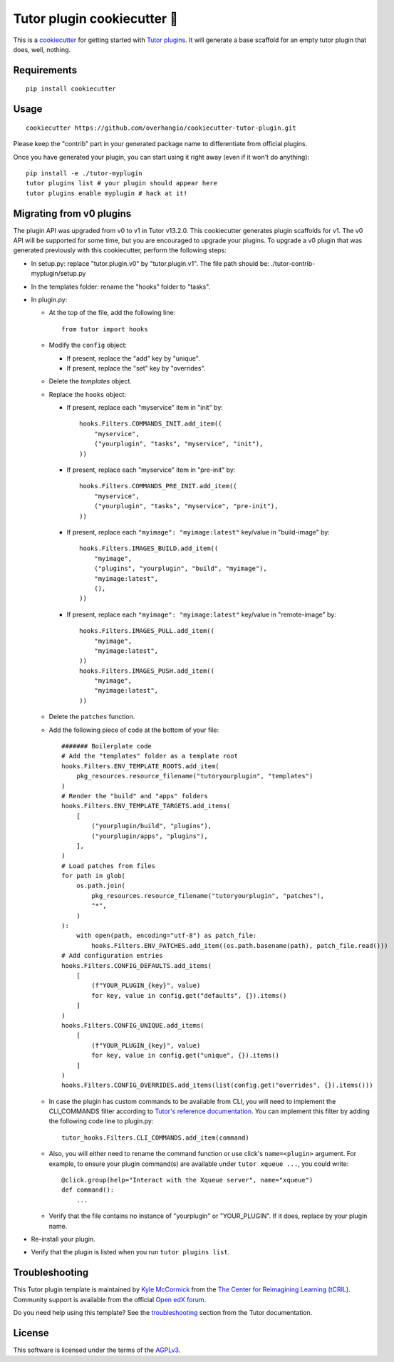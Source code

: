 Tutor plugin cookiecutter 🍪
============================

This is a `cookiecutter <https://cookiecutter.readthedocs.io/en/latest/tutorial2.html>`__ for getting started with `Tutor plugins <https://docs.tutor.overhang.io/plugins.html>`__. It will generate a base scaffold for an empty tutor plugin that does, well, nothing.

Requirements
------------

::

    pip install cookiecutter

Usage
-----

::

    cookiecutter https://github.com/overhangio/cookiecutter-tutor-plugin.git

Please keep the "contrib" part in your generated package name to differentiate from official plugins.

Once you have generated your plugin, you can start using it right away (even if it won't do anything)::

    pip install -e ./tutor-myplugin
    tutor plugins list # your plugin should appear here
    tutor plugins enable myplugin # hack at it!

Migrating from v0 plugins
-------------------------

The plugin API was upgraded from v0 to v1 in Tutor v13.2.0. This cookiecutter generates plugin scaffolds for v1. The v0 API will be supported for some time, but you are encouraged to upgrade your plugins. To upgrade a v0 plugin that was generated previously with this cookiecutter, perform the following steps:

- In setup.py: replace "tutor.plugin.v0" by "tutor.plugin.v1". The file path should be: ./tutor-contrib-myplugin/setup.py

- In the templates folder: rename the "hooks" folder to "tasks".

- In plugin.py:

  - At the top of the file, add the following line::

        from tutor import hooks

  - Modify the ``config`` object:

    - If present, replace the "add" key by "unique".
    - If present, replace the "set" key by "overrides".

  - Delete the `templates` object.

  - Replace the ``hooks`` object:

    - If present, replace each "myservice" item in "init" by::

            hooks.Filters.COMMANDS_INIT.add_item((
                "myservice",
                ("yourplugin", "tasks", "myservice", "init"),
            ))

    - If present, replace each "myservice" item in "pre-init" by::

            hooks.Filters.COMMANDS_PRE_INIT.add_item((
                "myservice",
                ("yourplugin", "tasks", "myservice", "pre-init"),
            ))

    - If present, replace each ``"myimage": "myimage:latest"`` key/value in "build-image" by::

            hooks.Filters.IMAGES_BUILD.add_item((
                "myimage",
                ("plugins", "yourplugin", "build", "myimage"),
                "myimage:latest",
                (),
            ))

    - If present, replace each ``"myimage": "myimage:latest"`` key/value in "remote-image" by::

            hooks.Filters.IMAGES_PULL.add_item((
                "myimage",
                "myimage:latest",
            ))
            hooks.Filters.IMAGES_PUSH.add_item((
                "myimage",
                "myimage:latest",
            ))

  - Delete the ``patches`` function.

  - Add the following piece of code at the bottom of your file::

        ####### Boilerplate code
        # Add the "templates" folder as a template root
        hooks.Filters.ENV_TEMPLATE_ROOTS.add_item(
            pkg_resources.resource_filename("tutoryourplugin", "templates")
        )
        # Render the "build" and "apps" folders
        hooks.Filters.ENV_TEMPLATE_TARGETS.add_items(
            [
                ("yourplugin/build", "plugins"),
                ("yourplugin/apps", "plugins"),
            ],
        )
        # Load patches from files
        for path in glob(
            os.path.join(
                pkg_resources.resource_filename("tutoryourplugin", "patches"),
                "*",
            )
        ):
            with open(path, encoding="utf-8") as patch_file:
                hooks.Filters.ENV_PATCHES.add_item((os.path.basename(path), patch_file.read()))
        # Add configuration entries
        hooks.Filters.CONFIG_DEFAULTS.add_items(
            [
                (f"YOUR_PLUGIN_{key}", value)
                for key, value in config.get("defaults", {}).items()
            ]
        )
        hooks.Filters.CONFIG_UNIQUE.add_items(
            [
                (f"YOUR_PLUGIN_{key}", value)
                for key, value in config.get("unique", {}).items()
            ]
        )
        hooks.Filters.CONFIG_OVERRIDES.add_items(list(config.get("overrides", {}).items()))

  - In case the plugin has custom commands to be available from CLI, you will need to implement the CLI_COMMANDS filter according
    to `Tutor's reference documentation <https://docs.tutor.overhang.io/reference/api/hooks/consts.html#tutor.hooks.Filters.CLI_COMMANDS>`__.
    You can implement this filter by adding the following code line to plugin.py::
          tutor_hooks.Filters.CLI_COMMANDS.add_item(command)

  - Also, you will either need to rename the command function or use click's ``name=<plugin>`` argument.
    For example, to ensure your plugin command(s) are available under ``tutor xqueue ...``, you could write::
          @click.group(help="Interact with the Xqueue server", name="xqueue")
          def command():
              ...

  - Verify that the file contains no instance of "yourplugin" or "YOUR_PLUGIN". If it does, replace by your plugin name.

- Re-install your plugin.
- Verify that the plugin is listed when you run ``tutor plugins list``.


Troubleshooting
---------------

This Tutor plugin template is maintained by `Kyle McCormick <https://github.com/kdmccormick>`_ from the `The Center for Reimagining Learning (tCRIL) <https://openedx.atlassian.net/wiki/spaces/COMM/pages/3241640370/tCRIL+Engineering+Team>`_. Community support is available from the official `Open edX forum <https://discuss.openedx.org>`_.

Do you need help using this template? See the `troubleshooting <https://docs.tutor.overhang.io/troubleshooting.html>`__ section from the Tutor documentation.

License
-------

This software is licensed under the terms of the `AGPLv3 <https://www.gnu.org/licenses/agpl-3.0.en.html>`__.
